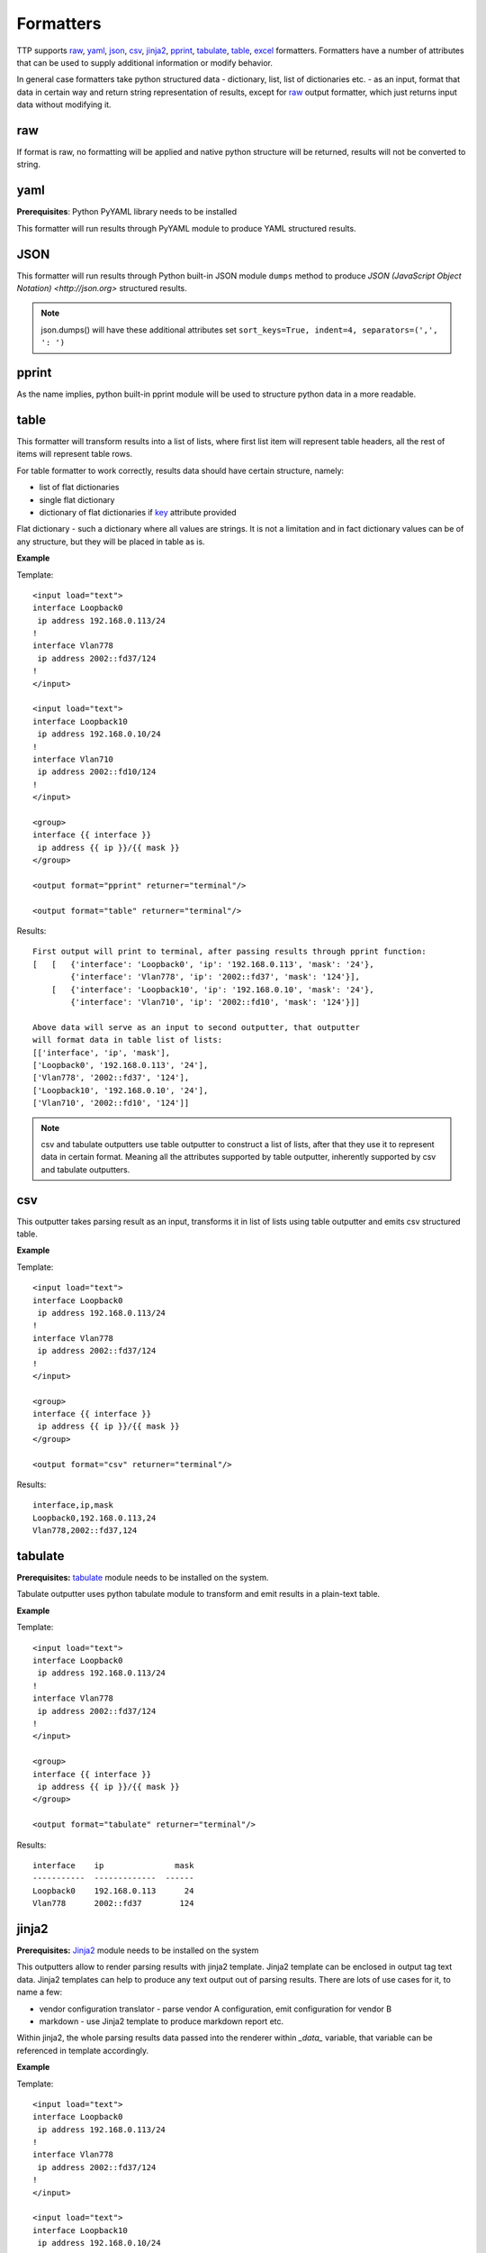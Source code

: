 Formatters
==========

TTP supports `raw`_, `yaml`_, `json`_, `csv`_, `jinja2`_, `pprint`_, `tabulate`_, `table`_, `excel`_ formatters. Formatters have a number of attributes that can be used to supply additional information or modify behavior. 

In general case formatters take python structured data - dictionary, list, list of dictionaries etc. - as an input, format that data in certain way and return string representation of results, except for `raw`_ output formatter, which just returns input data without modifying it.

raw
******************************************************************************

If format is raw, no formatting will be applied and native python structure will be returned, results will not be converted to string.

yaml
******************************************************************************

**Prerequisites**: Python PyYAML library needs to be installed

This formatter will run results through PyYAML module to produce YAML structured results.

JSON
******************************************************************************

This formatter will run results through Python built-in JSON module ``dumps`` method to produce `JSON (JavaScript Object Notation) <http://json.org>` structured results. 

.. note:: json.dumps() will have these additional attributes set ``sort_keys=True, indent=4, separators=(',', ': ')``

pprint
******************************************************************************

As the name implies, python built-in pprint module will be used to structure python data in a more readable.

table
******************************************************************************

This formatter will transform results into a list of lists, where first list item will represent table headers, all the rest of items will represent table rows. 

For table formatter to work correctly, results data should have certain structure, namely:

* list of flat dictionaries 
* single flat dictionary
* dictionary of flat dictionaries if `key`_ attribute provided

Flat dictionary - such a dictionary where all values are strings. It is not a limitation and in fact dictionary values can be of any structure, but they will be placed in table as is.

**Example**

Template::

    <input load="text">
    interface Loopback0
     ip address 192.168.0.113/24
    !
    interface Vlan778
     ip address 2002::fd37/124
    !
    </input>
    
    <input load="text">
    interface Loopback10
     ip address 192.168.0.10/24
    !
    interface Vlan710
     ip address 2002::fd10/124
    !
    </input>

    <group>
    interface {{ interface }}
     ip address {{ ip }}/{{ mask }}
    </group>
    
    <output format="pprint" returner="terminal"/>
    
    <output format="table" returner="terminal"/>

Results::

    First output will print to terminal, after passing results through pprint function:
    [   [   {'interface': 'Loopback0', 'ip': '192.168.0.113', 'mask': '24'},
            {'interface': 'Vlan778', 'ip': '2002::fd37', 'mask': '124'}],
        [   {'interface': 'Loopback10', 'ip': '192.168.0.10', 'mask': '24'},
            {'interface': 'Vlan710', 'ip': '2002::fd10', 'mask': '124'}]]
            
    Above data will serve as an input to second outputter, that outputter 
    will format data in table list of lists:
    [['interface', 'ip', 'mask'], 
    ['Loopback0', '192.168.0.113', '24'], 
    ['Vlan778', '2002::fd37', '124'], 
    ['Loopback10', '192.168.0.10', '24'], 
    ['Vlan710', '2002::fd10', '124']]

.. note:: csv and tabulate outputters use table outputter to construct a list of lists, after that they use it to represent data in certain format. Meaning all the attributes supported by table outputter, inherently supported by csv and tabulate outputters.

csv
******************************************************************************

This outputter takes parsing result as an input, transforms it in list of lists using table outputter and emits csv structured table.

**Example**

Template::

    <input load="text">
    interface Loopback0
     ip address 192.168.0.113/24
    !
    interface Vlan778
     ip address 2002::fd37/124
    !
    </input>

    <group>
    interface {{ interface }}
     ip address {{ ip }}/{{ mask }}
    </group>
    
    <output format="csv" returner="terminal"/>
    
Results::

    interface,ip,mask
    Loopback0,192.168.0.113,24
    Vlan778,2002::fd37,124

tabulate
******************************************************************************

**Prerequisites:** `tabulate <https://pypi.org/project/tabulate/>`_ module needs to be installed on the system.

Tabulate outputter uses python tabulate module to transform and emit results in a plain-text table.

**Example**

Template::

    <input load="text">
    interface Loopback0
     ip address 192.168.0.113/24
    !
    interface Vlan778
     ip address 2002::fd37/124
    !
    </input>
    
    <group>
    interface {{ interface }}
     ip address {{ ip }}/{{ mask }}
    </group>
    
    <output format="tabulate" returner="terminal"/>
    
Results::

    interface    ip               mask
    -----------  -------------  ------
    Loopback0    192.168.0.113      24
    Vlan778      2002::fd37        124

jinja2
******************************************************************************

**Prerequisites:** `Jinja2 <https://palletsprojects.com/p/jinja/>`_ module needs to be installed on the system

This outputters allow to render parsing results with jinja2 template. Jinja2 template can be enclosed in output tag text data. Jinja2 templates can help to produce any text output out of parsing results. There are lots of use cases for it, to name a few:

* vendor configuration translator - parse vendor A configuration, emit configuration for vendor B
* markdown - use Jinja2 template to produce markdown report etc.

Within jinja2, the whole parsing results data passed into the renderer within `_data_` variable, that variable can be referenced in template accordingly.

**Example**

Template::

    <input load="text">
    interface Loopback0
     ip address 192.168.0.113/24
    !
    interface Vlan778
     ip address 2002::fd37/124
    !
    </input>
    
    <input load="text">
    interface Loopback10
     ip address 192.168.0.10/24
    !
    interface Vlan710
     ip address 2002::fd10/124
    !
    </input>
    
    <group>
    interface {{ interface }}
     ip address {{ ip }}/{{ mask }}
    </group>
    
    <output format="jinja2" returner="terminal">
    {% for input_result in _data_ %}
    {% for item in input_result %}
    if_cfg id {{ item['interface'] }}
        ip address {{ item['ip'] }} 
        subnet mask {{ item['mask'] }}
    #
    {% endfor %}
    {% endfor %}
    </output>
    
Results::

    if_cfg id Loopback0
        ip address 192.168.0.113
        subnet mask 24
    #
    if_cfg id Vlan778
        ip address 2002::fd37
        subnet mask 124
    #
    if_cfg id Loopback10
        ip address 192.168.0.10
        subnet mask 24
    #
    if_cfg id Vlan710
        ip address 2002::fd10
        subnet mask 124
    #
    
excel
******************************************************************************

**Prerequisites:** `openpyxl <https://openpyxl.readthedocs.io/en/stable/#>`_ module needs to be installed on the system

This formatter takes table structure defined in output tag text and transforms parsing results into table on a per tab basis using `table`_ formatter, as a results all attributes supported by table formatter can be used in excel formatter as well. 

**Example**

Template::

    <input load="text">
    interface Loopback0
     description Router-id-loopback
     ip address 192.168.0.113/24
    !
    interface Vlan778
     ip address 2002::fd37/124
     ip vrf CPE1
    !
    </input>
    
    <group name="interfaces_1">
    interface {{ interface }}
     ip address {{ ip }}/{{ mask }}
     description {{ description }}
     ip vrf {{ vrf }}
    </group>
    
    <group name="interfaces_2">
    interface {{ interface }}
     ip address {{ ip }}/{{ mask }}
     description {{ description }}
     ip vrf {{ vrf }}
    </group>
    
    <output 
    format="excel" 
    returner="file"
    filename="excel_out_%Y-%m-%d_%H-%M-%S"
    url="C:/result/"
    load="yaml"
    >
    table:
      - headers: interface, ip, mask, vrf, description
        path: interfaces_1
        tab_name: tab-1
      - path: interfaces_2
        tab_name: tab-2
    </output>
    
TTP will produce excel table with two tabs using results from different groups. Table will be saved under *C:/result/* path in *excel_out_%Y-%m-%d_%H-%M-%S.xslx* file.
    
Formatter attributes
******************************************************************************

.. list-table::
   :widths: 30 10 60
   :header-rows: 1
   
   * - Formatter
     - Attribute
     - Description  
   * - table, csv, tabulate, excel 
     - `path`_ 
     - dot separated string that denotes path to data within results tree
   * - tabulate
     - `format_attributes`_ 
     - string of `*args`, `**kwargs` to pass to formatter
   * - table, csv, tabulate, excel
     - `headers`_    
     - comma separated string of table headers    
   * - csv
     - `sep`_ 
     - character to separate items, by default it is comma
   * - table, csv, tabulate, excel
     - `missing`_ 
     - string to replace missing items based on provided headers
   * - table, csv, tabulate, excel
     - `key`_ 
     - string to use while flattening dictionary of data results


path
^^^^^^^^^^^^^^^^^^^^^^^^^^^^^^^^^^^^^^^^^^^^^^^^^^^^^^^^^^^^^^^^^^^^^^^^^^^^^^
``path="path_to_data"``  

* path_to_data - dot separated string of path items within results tree, used to specify location of data to work with.

In the case when results data is a nested structure and we want to output only part of it in a certain format, path attribute can be used to identify the portion of results to work with.

**Supported by:** table, csv, tabulate output formatters

**Example**

In this example we want to emit BGP peers in a table format, however, list of peer dictionaries is nested within results tree behind *bgp_config* and *peers* sections. We can set `path` to `bgp_config.peers` value to reference required data and pass it through output formatter, in this case csv. 

Template::

    <input load="text">
    router bgp 65100
      neighbor 10.145.1.9
        description vic-mel-core1
      !
      neighbor 192.168.101.1
        description qld-bri-core1
    </input>
    
    <group name="bgp_config">
    router bgp {{ bgp_as }}
     <group name="peers">
      neighbor {{ peer }}
        description {{ description  }}
     </group>
    </group> 
    
    <output name="out1" format="pprint" returner="terminal"/>
    
    <output name="out2" path="bgp_config.peers" format="csv" returner="terminal"/>
    
Results::

    [   {   'bgp_config': {   'bgp_as': '65100',
                              'peers': [   {   'description': 'vic-mel-core1',
                                               'peer': '10.145.1.9'},
                                           {   'description': 'qld-bri-core1',
                                               'peer': '192.168.101.1'}]}}]
    description,peer
    vic-mel-core1,10.145.1.9
    qld-bri-core1,192.168.101.1
    
Outputter *out1* will emit data in native python format but structured by pprint for ease of read, while outputter `out2` will format peers data in a table using tabulate formatter. Returner *terminal* will print results to command line screen.

format_attributes
^^^^^^^^^^^^^^^^^^^^^^^^^^^^^^^^^^^^^^^^^^^^^^^^^^^^^^^^^^^^^^^^^^^^^^^^^^^^^^
``format_attributes="**args, **kwargs"``

* args - list of attribute values e.g. `value1, value2, value3`, to pass to formatter
* kwargs - list of attribute name-value pairs e.g. `key1=value1, key2-value2`, to pass to formatter

**Supported by**: tabulate output formatter

Some outputters can be invoked with a number of additional arguments to modify their behavior, this arguments can be passed to them using *format_attributes* attribute.

**Example**

Tabulate outputter supports a number of table formates that can be specified using `tablefmt` argument, in below template data will be formatted using tabulate formatter with tabulate table format set to `fancy_grid` and results will be printer to terminal screen.

Template::

    <input load="text">
    router bgp 65100
      neighbor 10.145.1.9
        description vic-mel-core1
      !
      neighbor 192.168.101.1
        description qld-bri-core1
    </input>
    
    <group name="bgp_config">
    router bgp {{ bgp_as }}
     <group name="peers">
      neighbor {{ peer }}
        description {{ description  }}
     </group>
    </group> 
        
    <output name="out2" path="bgp_config.peers" format="csv" 
    returner="terminal" format_attributes="tablefmt='fancy_grid'"/>
    
Results::

    ╒═══════════════╤═══════════════╕
    │ description   │ peer          │
    ╞═══════════════╪═══════════════╡
    │ vic-mel-core1 │ 10.145.1.9    │
    ├───────────────┼───────────────┤
    │ qld-bri-core1 │ 192.168.101.1 │
    ╘═══════════════╧═══════════════╛
    
headers
^^^^^^^^^^^^^^^^^^^^^^^^^^^^^^^^^^^^^^^^^^^^^^^^^^^^^^^^^^^^^^^^^^^^^^^^^^^^^^
``headers="header1, header2, ... headerN"``  

* headers - comma separated string of table headers

Table formatter will identify the list of headers automatically, however, their order will be undefined and can change. To solve that problem, predefined list of headers can be supplied to formatter. Headers have to match key names of the results dictionaries and they are case sensitive.

**Supported by:** table, csv, tabulate output formatters

**Example**

Template::

    <input load="text">
    interface Loopback0
     description Router-id-loopback
     ip address 192.168.0.113/24
    !
    interface Vlan778
     description CPE_Acces_Vlan
     ip address 2002::fd37/124
     ip vrf CPE1
    !
    </input>
    
    <group>
    interface {{ interface }}
     ip address {{ ip }}/{{ mask }}
     description {{ description }}
     ip vrf {{ vrf }}
    </group>
    
    <output 
    format="tabulate" 
    returner="terminal"
    headers="interface, description, vrf, ip, mask"
    />

Results::

    interface    description         vrf    ip               mask
    -----------  ------------------  -----  -------------  ------
    Loopback0    Router-id-loopback         192.168.0.113      24
    Vlan778      CPE_Acces_Vlan      CPE1   2002::fd37        124
    
sep
^^^^^^^^^^^^^^^^^^^^^^^^^^^^^^^^^^^^^^^^^^^^^^^^^^^^^^^^^^^^^^^^^^^^^^^^^^^^^^
``sep="char"``  

* char - separator character to use for csv formatter, default value is comma ","

**Supported by:** csv output formatter

missing
^^^^^^^^^^^^^^^^^^^^^^^^^^^^^^^^^^^^^^^^^^^^^^^^^^^^^^^^^^^^^^^^^^^^^^^^^^^^^^
``missing="value"``  

* value - string to use to substitute empty cells in table, default is empty - ""

**Supported by:** table, csv, tabulate output formatters

**Example**

Template::

    <input load="text">
    interface Loopback0
     description Router-id-loopback
     ip address 192.168.0.113/24
    !
    interface Vlan778
     ip address 2002::fd37/124
     ip vrf CPE1
    !
    </input>
    
    <group>
    interface {{ interface }}
     ip address {{ ip }}/{{ mask }}
     description {{ description }}
     ip vrf {{ vrf }}
    </group>
    
    <output 
    format="tabulate" 
    returner="terminal"
    missing="UNDEFINED"
    />
    
Results::

    description         interface    ip               mask  vrf
    ------------------  -----------  -------------  ------  ---------
    Router-id-loopback  Loopback0    192.168.0.113      24  UNDEFINED
    UNDEFINED           Vlan778      2002::fd37        124  CPE1
    
key
^^^^^^^^^^^^^^^^^^^^^^^^^^^^^^^^^^^^^^^^^^^^^^^^^^^^^^^^^^^^^^^^^^^^^^^^^^^^^^
``key="name"``

* name - name of the key to use in a dictionary to associate data value

This attribute helps to solve specific problem when results data is a dictionary of dictionaries similar to this::

    {
        "Loopback0": {
            "description": "Router-id-loopback",
            "ip": "192.168.0.113",
            "mask": "24"
        },
        "Vlan778": {
            "ip": "2002::fd37",
            "mask": "124",
            "vrf": "CPE1"
        }
    }
    
If ``key`` will be set to "intf_name", above data will be transformed into list of dictionaries such as::

    [
        {
            "intf_name": "Loopback0",
            "description": "Router-id-loopback",
            "ip": "192.168.0.113",
            "mask": "24"
        },
        {
            "intf_name": "Vlan778",
            "ip": "2002::fd37",
            "mask": "124",
            "vrf": "CPE1"
        }
    ]

With that list of lists table formatter will be able to create below list of lists and emit it in desirable format (csv, tabulate)::
    
    [
    ['description', 'intf_name', 'ip', 'mask', 'vrf'], 
    ['Router-id-loopback', 'Loopback0', '192.168.0.113', '24', ''], 
    ['', 'Vlan778', '2002::fd37', '124', 'CPE1']
    ]
    
**Example**

Template::

    <input load="text">
    interface Loopback0
     description Router-id-loopback
     ip address 192.168.0.113/24
    !
    interface Vlan778
     ip address 2002::fd37/124
     ip vrf CPE1
    !
    </input>
    
    <group name="{{ interface }}">
    interface {{ interface }}
     ip address {{ ip }}/{{ mask }}
     description {{ description }}
     ip vrf {{ vrf }}
    </group>
    
    <output 
    format="tabulate" 
    returner="terminal"
    key="intf_name"
    />
    
Results::

    description         intf_name    ip               mask  vrf
    ------------------  -----------  -------------  ------  -----
    Router-id-loopback  Loopback0    192.168.0.113      24
                        Vlan778      2002::fd37        124  CPE1